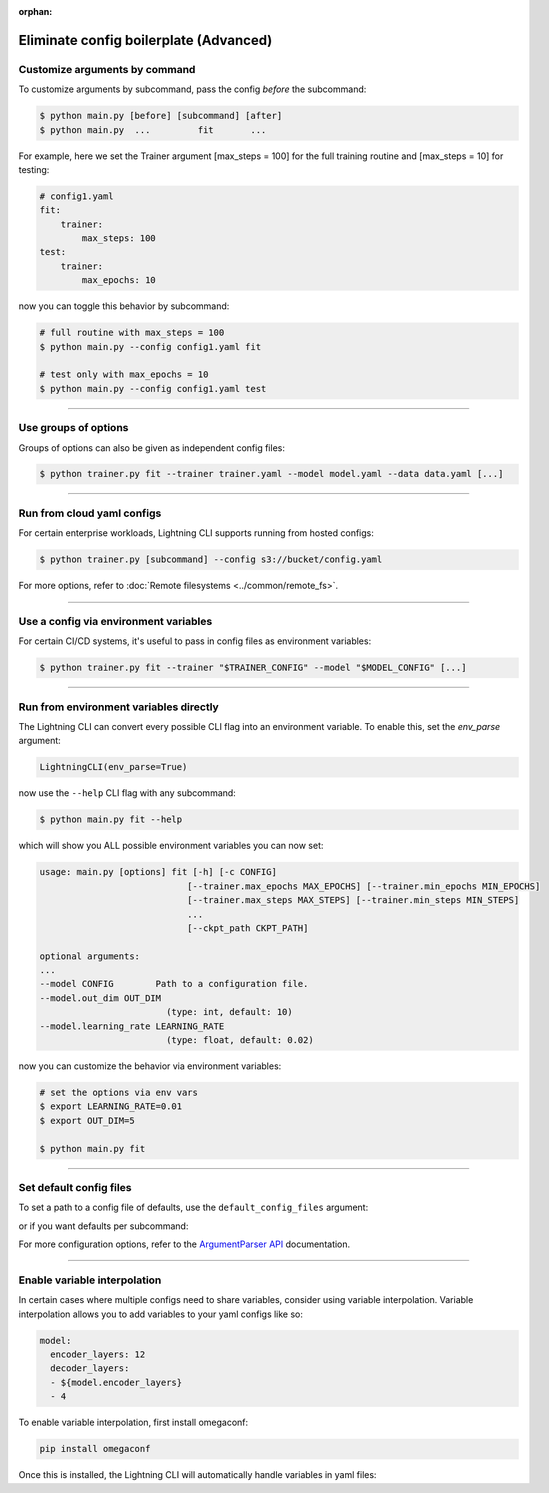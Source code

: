 :orphan:

.. testsetup:: *
    :skipif: not _JSONARGPARSE_AVAILABLE

    import torch
    from unittest import mock
    from typing import List
    import pytorch_lightning as pl
    from pytorch_lightning import LightningModule, LightningDataModule, Trainer, Callback


    class NoFitTrainer(Trainer):
        def fit(self, *_, **__):
            pass


    class LightningCLI(pl.cli.LightningCLI):
        def __init__(self, *args, trainer_class=NoFitTrainer, run=False, **kwargs):
            super().__init__(*args, trainer_class=trainer_class, run=run, **kwargs)


    class MyModel(LightningModule):
        def __init__(
            self,
            encoder_layers: int = 12,
            decoder_layers: List[int] = [2, 4],
            batch_size: int = 8,
        ):
            pass


    class MyDataModule(LightningDataModule):
        def __init__(self, batch_size: int = 8):
            self.num_classes = 5


    mock_argv = mock.patch("sys.argv", ["any.py"])
    mock_argv.start()

.. testcleanup:: *

    mock_argv.stop()

#######################################
Eliminate config boilerplate (Advanced)
#######################################

******************************
Customize arguments by command
******************************
To customize arguments by subcommand, pass the config *before* the subcommand:

.. code-block:: bash

    $ python main.py [before] [subcommand] [after]
    $ python main.py  ...         fit       ...

For example, here we set the Trainer argument [max_steps = 100] for the full training routine and [max_steps = 10] for testing:

.. code-block:: bash

    # config1.yaml
    fit:
        trainer:
            max_steps: 100
    test:
        trainer:
            max_epochs: 10

now you can toggle this behavior by subcommand:

.. code-block:: bash

    # full routine with max_steps = 100
    $ python main.py --config config1.yaml fit

    # test only with max_epochs = 10
    $ python main.py --config config1.yaml test

----

*********************
Use groups of options
*********************
Groups of options can also be given as independent config files:

.. code-block:: bash

    $ python trainer.py fit --trainer trainer.yaml --model model.yaml --data data.yaml [...]

----

***************************
Run from cloud yaml configs
***************************
For certain enterprise workloads, Lightning CLI supports running from hosted configs:

.. code-block:: bash

    $ python trainer.py [subcommand] --config s3://bucket/config.yaml

For more options, refer to :doc:`Remote filesystems <../common/remote_fs>`.

----

**************************************
Use a config via environment variables
**************************************
For certain CI/CD systems, it's useful to pass in config files as environment variables:

.. code-block:: bash

    $ python trainer.py fit --trainer "$TRAINER_CONFIG" --model "$MODEL_CONFIG" [...]

----

***************************************
Run from environment variables directly
***************************************
The Lightning CLI can convert every possible CLI flag into an environment variable. To enable this, set the *env_parse* argument:

.. code:: python

    LightningCLI(env_parse=True)

now use the ``--help`` CLI flag with any subcommand:

.. code:: bash

    $ python main.py fit --help

which will show you ALL possible environment variables you can now set:

.. code:: bash

    usage: main.py [options] fit [-h] [-c CONFIG]
                                [--trainer.max_epochs MAX_EPOCHS] [--trainer.min_epochs MIN_EPOCHS]
                                [--trainer.max_steps MAX_STEPS] [--trainer.min_steps MIN_STEPS]
                                ...
                                [--ckpt_path CKPT_PATH]

    optional arguments:
    ...
    --model CONFIG        Path to a configuration file.
    --model.out_dim OUT_DIM
                            (type: int, default: 10)
    --model.learning_rate LEARNING_RATE
                            (type: float, default: 0.02)

now you can customize the behavior via environment variables:

.. code:: bash

    # set the options via env vars
    $ export LEARNING_RATE=0.01
    $ export OUT_DIM=5

    $ python main.py fit

----

************************
Set default config files
************************
To set a path to a config file of defaults, use the ``default_config_files`` argument:

.. testcode::

    cli = LightningCLI(MyModel, MyDataModule, parser_kwargs={"default_config_files": ["my_cli_defaults.yaml"]})

or if you want defaults per subcommand:

.. testcode::

    cli = LightningCLI(MyModel, MyDataModule, parser_kwargs={"fit": {"default_config_files": ["my_fit_defaults.yaml"]}})

For more configuration options, refer to the `ArgumentParser API
<https://jsonargparse.readthedocs.io/en/stable/#jsonargparse.core.ArgumentParser.__init__>`_ documentation.

----

*****************************
Enable variable interpolation
*****************************
In certain cases where multiple configs need to share variables, consider using variable interpolation. Variable interpolation
allows you to add variables to your yaml configs like so:

.. code-block:: yaml

    model:
      encoder_layers: 12
      decoder_layers:
      - ${model.encoder_layers}
      - 4

To enable variable interpolation, first install omegaconf:

.. code:: bash

    pip install omegaconf

Once this is installed, the Lightning CLI will automatically handle variables in yaml files:

.. code bash:

    python main.py --model.encoder_layers=12
